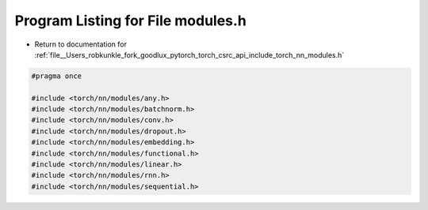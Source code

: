 
.. _program_listing_file__Users_robkunkle_fork_goodlux_pytorch_torch_csrc_api_include_torch_nn_modules.h:

Program Listing for File modules.h
==================================

- Return to documentation for :ref:`file__Users_robkunkle_fork_goodlux_pytorch_torch_csrc_api_include_torch_nn_modules.h`

.. code-block:: cpp

   #pragma once
   
   #include <torch/nn/modules/any.h>
   #include <torch/nn/modules/batchnorm.h>
   #include <torch/nn/modules/conv.h>
   #include <torch/nn/modules/dropout.h>
   #include <torch/nn/modules/embedding.h>
   #include <torch/nn/modules/functional.h>
   #include <torch/nn/modules/linear.h>
   #include <torch/nn/modules/rnn.h>
   #include <torch/nn/modules/sequential.h>
